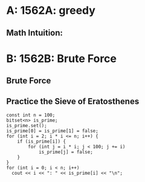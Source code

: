 #+TITLE Codeforces 741

* A: 1562A: greedy
** Math Intuition:


* B: 1562B: Brute Force
** Brute Force
** Practice the Sieve of Eratosthenes
#+begin_src C++ :includes <stdio.h>
    const int n = 100;
    bitset<n> is_prime;
    is_prime.set();
    is_prime[0] = is_prime[1] = false;
    for (int i = 2; i * i <= n; i++) {
        if (is_prime[i]) {
            for (int j = i * i; j < 100; j += i)
                is_prime[j] = false;
        }
    }
    for (int i = 0; i < n; i++)
      cout << i << ": " << is_prime[i] << "\n";
#+end_src

